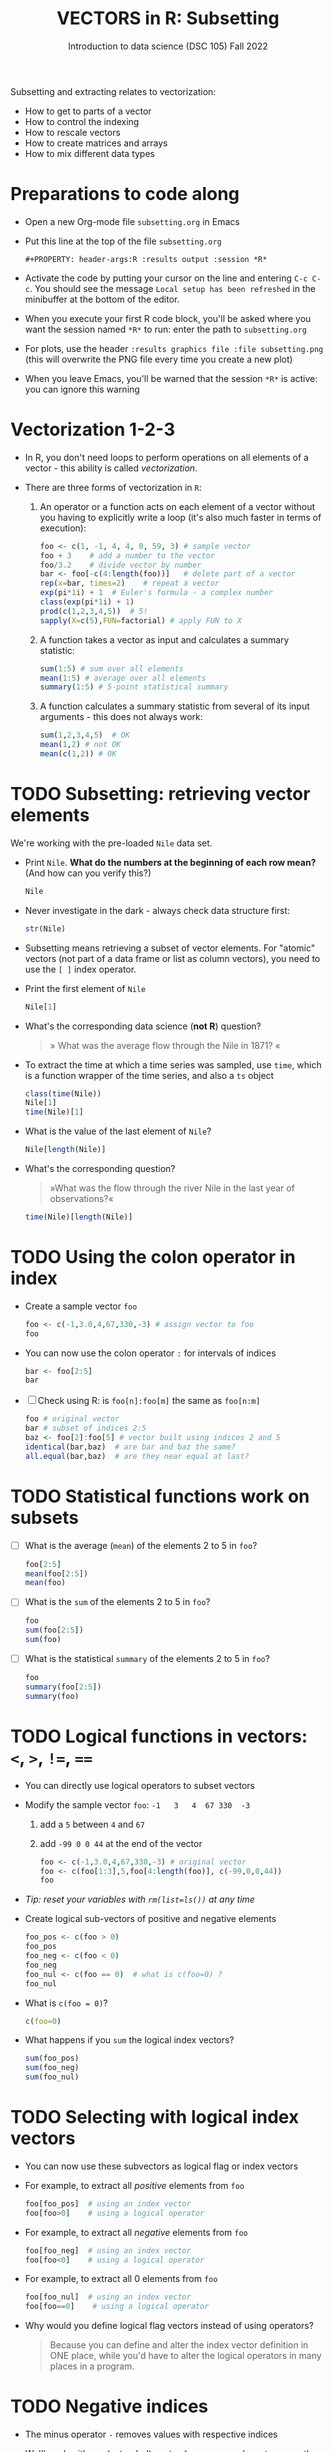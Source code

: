 #+TITLE: VECTORS in R: Subsetting
#+AUTHOR: Introduction to data science (DSC 105) Fall 2022
#+startup: hideblocks indent overview inlineimages entitiespretty
#+PROPERTY: header-args:R :results output :session *R*
#+attr_html: :width 600px
[[../img/extraction.png]]

Subsetting and extracting relates to vectorization:
- How to get to parts of a vector
- How to control the indexing
- How to rescale vectors
- How to create matrices and arrays
- How to mix different data types

* Preparations to code along
#+attr_html: :width 400px
[[../img/emacsprep.png]]

- Open a new Org-mode file ~subsetting.org~ in Emacs

- Put this line at the top of the file ~subsetting.org~

  ~#+PROPERTY: header-args:R :results output :session *R*~

- Activate the code by putting your cursor on the line and entering
  ~C-c C-c~. You should see the message ~Local setup has been refreshed~
  in the minibuffer at the bottom of the editor.

- When you execute your first R code block, you'll be asked where you
  want the session named ~*R*~ to run: enter the path to ~subsetting.org~

- For plots, use the header ~:results graphics file :file subsetting.png~
  (this will overwrite the PNG file every time you create a new plot)

- When you leave Emacs, you'll be warned that the session ~*R*~ is
  active: you can ignore this warning

* Vectorization 1-2-3

- In R, you don't need loops to perform operations on all elements of
  a vector - this ability is called /vectorization/.

- There are three forms of vectorization in ~R~:

  1) An operator or a function acts on each element of a vector
     without you having to explicitly write a loop (it's also much
     faster in terms of execution):
     #+begin_src R
       foo <- c(1, -1, 4, 4, 0, 59, 3) # sample vector
       foo + 3    # add a number to the vector
       foo/3.2    # divide vector by number
       bar <- foo[-c(4:length(foo))]   # delete part of a vector
       rep(x=bar, times=2)    # repeat a vector
       exp(pi*1i) + 1  # Euler's formula - a complex number
       class(exp(pi*1i) + 1)
       prod(c(1,2,3,4,5))  # 5!
       sapply(X=c(5),FUN=factorial) # apply FUN to X
     #+end_src

  2) A function takes a vector as input and calculates a summary
     statistic:
     #+begin_src R
       sum(1:5) # sum over all elements
       mean(1:5) # average over all elements
       summary(1:5) # 5-point statistical summary
     #+end_src

  3) A function calculates a summary statistic from several of its
     input arguments - this does not always work:
     #+begin_src R
       sum(1,2,3,4,5)  # OK
       mean(1,2) # not OK
       mean(c(1,2)) # OK
     #+end_src

* TODO Subsetting: retrieving vector elements

We're working with the pre-loaded ~Nile~ data set.

- Print ~Nile~. *What do the numbers at the beginning of each row mean?*
  (And how can you verify this?)
  #+begin_src R
    Nile
  #+end_src
- Never investigate in the dark - always check data structure first:
  #+begin_src R
    str(Nile)
  #+end_src
- Subsetting means retrieving a subset of vector elements. For
  "atomic" vectors (not part of a data frame or list as column
  vectors), you need to use the ~[ ]~ index operator.

- Print the first element of ~Nile~
  #+begin_src R
    Nile[1]
  #+end_src
- What's the corresponding data science (*not R*) question?
  #+begin_quote
  » What was the average flow through the Nile in 1871? «
  #+end_quote
- To extract the time at which a time series was sampled, use ~time~,
  which is a function wrapper of the time series, and also a ~ts~ object
  #+begin_src R
    class(time(Nile))
    Nile[1]
    time(Nile)[1]
  #+end_src
- What is the value of the last element of ~Nile~?
  #+begin_src R
    Nile[length(Nile)]
  #+end_src
- What's the corresponding question?
  #+begin_quote
  »What was the flow through the river Nile in the last year of
  observations?«
  #+end_quote

  #+begin_src R
    time(Nile)[length(Nile)]
  #+end_src
* TODO Using the colon operator in index

- Create a sample vector ~foo~
  #+begin_src R
    foo <- c(-1,3.0,4,67,330,-3) # assign vector to foo
    foo
  #+end_src
- You can now use the colon operator ~:~ for intervals of indices
  #+begin_src R
    bar <- foo[2:5]
    bar
  #+end_src

- [ ] Check using R: is ~foo[n]:foo[m]~ the same as ~foo[n:m]~
  #+begin_src R
    foo # original vector
    bar # subset of indices 2:5
    baz <- foo[2]:foo[5] # vector built using indices 2 and 5
    identical(bar,baz)  # are bar and baz the same?
    all.equal(bar,baz)  # are they near equal at last?
  #+end_src
* TODO Statistical functions work on subsets

- [ ] What is the average (~mean~) of the elements 2 to 5 in ~foo~?
  #+begin_src R
    foo[2:5]
    mean(foo[2:5])
    mean(foo)
  #+end_src
- [ ] What is the ~sum~ of the elements 2 to 5 in ~foo~?
  #+begin_src R
    foo
    sum(foo[2:5])
    sum(foo)
  #+end_src
- [ ] What is the statistical ~summary~ of the elements 2 to 5 in ~foo~?
  #+begin_src R
    foo
    summary(foo[2:5])
    summary(foo)
  #+end_src
* TODO Logical functions in vectors: ~<~, ~>~, ~!=~, ~==~

- You can directly use logical operators to subset vectors

- Modify the sample vector ~foo~:  ~-1   3   4  67 330  -3~
  1) add a ~5~ between ~4~ and ~67~
  2) add ~-99 0 0 44~ at the end of the vector
  #+begin_src R
    foo <- c(-1,3.0,4,67,330,-3) # original vector
    foo <- c(foo[1:3],5,foo[4:length(foo)], c(-99,0,0,44))
    foo
  #+end_src

- /Tip: reset your variables with ~rm(list=ls())~ at any time/

- Create logical sub-vectors of positive and negative elements
  #+begin_src R
    foo_pos <- c(foo > 0)
    foo_pos
    foo_neg <- c(foo < 0)
    foo_neg
    foo_nul <- c(foo == 0)  # what is c(foo=0) ?
    foo_nul
  #+end_src
- What is ~c(foo = 0)~?
  #+begin_src R
    c(foo=0)
  #+end_src
- What happens if you ~sum~ the logical index vectors?
  #+begin_src R
    sum(foo_pos)
    sum(foo_neg)
    sum(foo_nul)
  #+end_src
* TODO Selecting with logical index vectors

- You can now use these subvectors as logical flag or index vectors
- For example, to extract all /positive/ elements from ~foo~
  #+begin_src R
    foo[foo_pos]  # using an index vector
    foo[foo>0]    # using a logical operator
  #+end_src
- For example, to extract all /negative/ elements from ~foo~
  #+begin_src R
    foo[foo_neg]  # using an index vector
    foo[foo<0]    # using a logical operator
  #+end_src
- For example, to extract all 0 elements from ~foo~
  #+begin_src R
    foo[foo_nul]  # using an index vector
    foo[foo==0]    # using a logical operator
  #+end_src
- Why would you define logical flag vectors instead of using operators?
  #+begin_quote
  Because you can define and alter the index vector definition in
  ONE place, while you'd have to alter the logical operators in many
  places in a program.
  #+end_quote
* TODO Negative indices

- The minus operator ~-~ removes values with respective indices

- We'll work with our (extended) vector ~foo~ - you may have to re-run
  the code block where you first defined it, or re-enter the vector:
  #+begin_src R
    foo <- c(-1,3.0,4,5,67,330,-3,-99,0,0,44)
    foo
  #+end_src

- [ ] Remove the first element of ~foo~, then remove the last element of
  ~foo~ (without storing), and finally remove both elements simultaneously
  #+begin_src R
    foo
    foo[-1]
    foo[-length(foo)]
    foo[-c(1,length(foo))]
  #+end_src

- [ ] What is the difference between ~foo[length(foo)]~ and
  ~foo[-length(foo)]~?
  #+begin_notes
  - ~foo[(length(foo)]~ selects the last element of ~foo~
  - ~foo[-(length(foo)]~ removes the last element of ~foo~ 
  #+end_notes

- [ ] I've made an entry mistake: I defined a vector

  ~vec <- c(5,-2,3,4,6,10,40221,-8)~ but I really wanted:

  ~vec = 5 -2.3 4 6 10 40221 -8~ - how can I fix that?

  #+begin_src R
    vec <- c(5,-2,3,4,6,10,40221,-8)
    vec[c(2,3)] # I want to replace these by -2.3
    vec[-3]  # delete third element (this will NOT change vec yet)
    vec <- vec[-3]  # this will change vec
    vec[2] <- -2.3 # overwrite second element (this will change vec)
    vec
  #+end_src
  
* TODO Putting dissected vectors back together

- Store the next-to-last value of ~vec~ in ~bar~
  #+begin_src R
    bar <- vec[length(vec)-1]
    bar
  #+end_src

  #+RESULTS:
  : [1] 40221

- Store all other elements of ~vec~ in ~qux~
  #+begin_src R
    qux <- vec[-(length(vec)-1)]
    qux
  #+end_src

  #+RESULTS:
  : [1]  5.0 -2.3  4.0  6.0 10.0 -8.0
  
- [ ] Now put ~qux~ and ~bar~ together again to get the original ~vec~ in
  only one command!
  #+begin_src R
    c(qux[-length(qux)],bar,qux[length(qux)])
  #+end_src
  #+begin_notes
  1. remove last element of ~qux~
  2. add ~bar~ at the end
  3. put last element of ~qux~ back
  #+end_notes
* TODO Practice with ~Nile~
#+attr_html: :width 500px
[[../img/nile.png]]

- Download the raw ~6_subsetting_practice.org~ [[https://github.com/birkenkrahe/ds1/blob/piHome/org/6_subsetting_practice.org][from GitHub]]:
  [[https://tinyurl.com/5fzh98vd][tinyurl.com/5fzh98vd]]

- Complete the tasks in class

- When you're done, [[https://lyon.instructure.com/courses/568/assignments/3078][upload to Canvas]]

